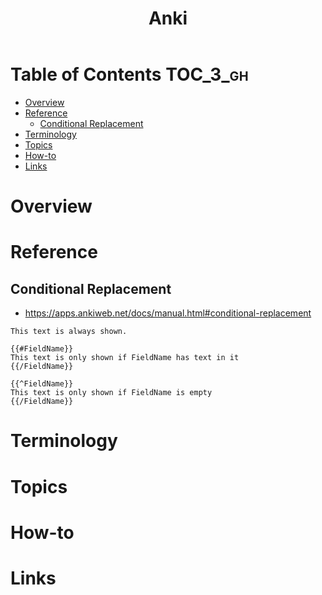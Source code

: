 #+TITLE: Anki

* Table of Contents :TOC_3_gh:
- [[#overview][Overview]]
- [[#reference][Reference]]
  - [[#conditional-replacement][Conditional Replacement]]
- [[#terminology][Terminology]]
- [[#topics][Topics]]
- [[#how-to][How-to]]
- [[#links][Links]]

* Overview
* Reference
** Conditional Replacement
- https://apps.ankiweb.net/docs/manual.html#conditional-replacement

#+BEGIN_EXAMPLE
  This text is always shown.

  {{#FieldName}}
  This text is only shown if FieldName has text in it
  {{/FieldName}}

  {{^FieldName}}
  This text is only shown if FieldName is empty
  {{/FieldName}}
#+END_EXAMPLE

* Terminology
* Topics
* How-to
* Links
